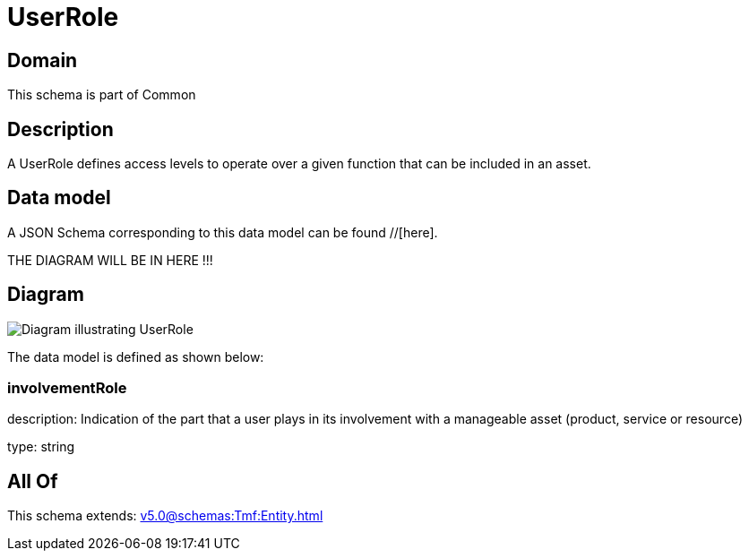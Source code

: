 = UserRole

[#domain]
== Domain

This schema is part of Common

[#description]
== Description
A UserRole defines access levels to operate over a given function that can be included in an asset.


[#data_model]
== Data model

A JSON Schema corresponding to this data model can be found //[here].

THE DIAGRAM WILL BE IN HERE !!!

[#diagram]
== Diagram
image::Resource_UserRole.png[Diagram illustrating UserRole]


The data model is defined as shown below:


=== involvementRole
description: Indication of the part that a user plays in its involvement with a manageable asset (product, service or resource)

type: string


[#all_of]
== All Of

This schema extends: xref:v5.0@schemas:Tmf:Entity.adoc[]
